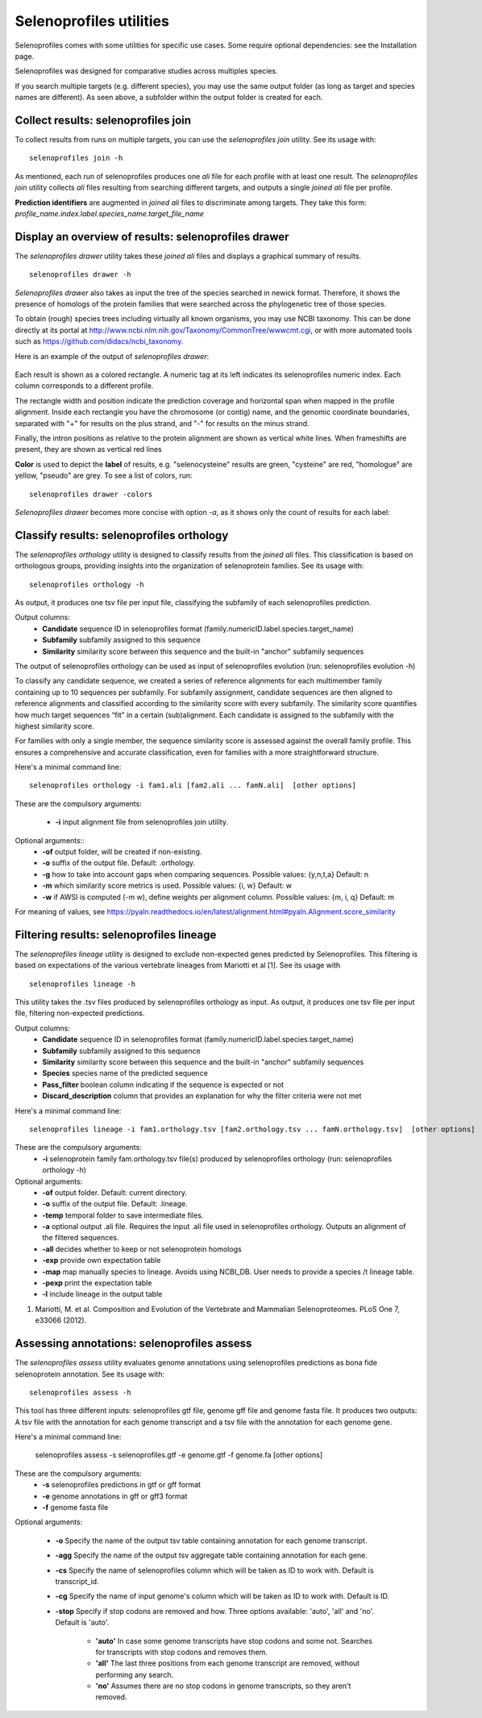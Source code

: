 Selenoprofiles utilities
========================
Selenoprofiles comes with some utilities for specific use cases. Some require optional dependencies: see the Installation page.

Selenoprofiles was designed for comparative studies across multiples species.

If you search multiple targets (e.g. different species), you may use the same output folder (as long as target and species names are different).
As seen above, a subfolder within the output folder is created for each.

Collect results: selenoprofiles join
++++++++++++++++++++++++++++++++++++

To collect results from runs on multiple targets, you can use the *selenoprofiles join* utility. See its usage with::

  selenoprofiles join -h

As mentioned, each run of selenoprofiles produces one *ali* file for each profile with at least one result.
The *selenoprofiles join* utility collects *ali* files resulting from searching different targets, and
outputs a single *joined*  *ali* file per profile.

**Prediction identifiers** are augmented in *joined*  *ali* files to discriminate among targets.
They take this form:   *profile_name.index.label.species_name.target_file_name*

Display an overview of results: selenoprofiles drawer
+++++++++++++++++++++++++++++++++++++++++++++++++++++
  
The *selenoprofiles drawer* utility takes these *joined*  *ali* files and displays a graphical summary of results. ::

  selenoprofiles drawer -h

*Selenoprofiles drawer* also takes as input the tree of the species searched in newick format. Therefore, it shows the presence of
homologs of the protein families that were searched across the phylogenetic tree of those species.

To obtain (rough) species trees including virtually all known organisms, you may use NCBI taxonomy.
This can be done directly at its portal at http://www.ncbi.nlm.nih.gov/Taxonomy/CommonTree/wwwcmt.cgi,
or with more automated tools such as https://github.com/didacs/ncbi_taxonomy.

Here is an example of the output of *selenoprofiles drawer*:

.. figure:: images/drawer.example1.png 
   :width: 450

Each result is shown as a colored rectangle. A numeric tag at its left indicates its selenoprofiles numeric index.
Each column corresponds to a different profile.

The rectangle width and position indicate the prediction coverage and horizontal span when mapped in the profile alignment.
Inside each rectangle you have the chromosome (or contig) name, and the genomic coordinate boundaries,
separated with "+" for results on the plus strand, and "-" for results on the minus strand.

Finally, the intron positions as relative to the protein alignment are shown as vertical white lines.
When frameshifts are present, they are shown as vertical red lines

**Color** is used to depict the **label** of results, e.g. "selenocysteine" results are green, "cysteine" are red,
"homologue" are yellow, "pseudo" are grey. To see a list of colors, run::

  selenoprofiles drawer -colors
	   
*Selenoprofiles drawer* becomes more concise with option *-a*, as it shows only the count of results for each label:
	   
.. figure:: images/drawer.example2.png 
   :width: 450

Classify results: selenoprofiles orthology
++++++++++++++++++++++++++++++++++++++++++

The *selenoprofiles orthology* utility is designed to classify results from the *joined ali* files. This classification 
is based on orthologous groups, providing insights into the organization of selenoprotein families. See its usage with::

  selenoprofiles orthology -h

As output, it produces one tsv file per input file, classifying the subfamily of each selenoprofiles prediction.

Output columns:
 * **\Candidate**   sequence ID in selenoprofiles format (family.numericID.label.species.target_name)
 * **\Subfamily**   subfamily assigned to this sequence
 * **\Similarity**  similarity score between this sequence and the built-in "anchor" subfamily sequences
The output of selenoprofiles orthology can be used as input of selenoprofiles evolution (run: selenoprofiles evolution -h)

To classify any candidate sequence, we created a series of reference alignments for each multimember family containing
up to 10 sequences per subfamily. For subfamily assignment, candidate sequences are then aligned to reference alignments 
and classified according to the similarity score with every subfamily. The similarity score quantifies how much target 
sequences “fit” in a certain (sub)alignment. Each candidate is assigned to the subfamily with the highest similarity score.

For families with only a single member, the sequence similarity score is assessed against the overall family profile. 
This ensures a comprehensive and accurate classification, even for families with a more straightforward structure.

Here's a minimal command line::

  selenoprofiles orthology -i fam1.ali [fam2.ali ... famN.ali]  [other options]

These are the compulsory arguments:

 * **\-i**  input alignment file from selenoprofiles join utility.

Optional arguments::
 * **\-of** output folder, will be created if non-existing.
 * **\-o**  suffix of the output file. Default: .orthology.
 * **\-g**  how to take into account gaps when comparing sequences. Possible values: {y,n,t,a} Default: n
 * **\-m**  which similarity score metrics is used. Possible values: {i, w} Default: w
 * **\-w**  if AWSI is computed (-m w), define weights per alignment column. Possible values: {m, i, q} Default: m

For meaning of values, see https://pyaln.readthedocs.io/en/latest/alignment.html#pyaln.Alignment.score_similarity

Filtering results: selenoprofiles lineage
+++++++++++++++++++++++++++++++++++++++++

The *selenoprofiles lineage* utility is designed to exclude non-expected genes predicted by Selenoprofiles. This filtering 
is based on expectations of the various vertebrate lineages from Mariotti et al [1]. See its usage with ::

  selenoprofiles lineage -h

This utility takes the .tsv files produced by selenoprofiles orthology as input. As output, it produces one tsv file per
input file, filtering non-expected predictions.

Output columns:
 * **\Candidate**            sequence ID in selenoprofiles format (family.numericID.label.species.target_name)
 * **\Subfamily**            subfamily assigned to this sequence
 * **\Similarity**           similarity score between this sequence and the built-in "anchor" subfamily sequences
 * **\Species**              species name of the predicted sequence
 * **\Pass_filter**          boolean column indicating if the sequence is expected or not
 * **\Discard_description**  column that provides an explanation for why the filter criteria were not met

Here's a minimal command line::

  selenoprofiles lineage -i fam1.orthology.tsv [fam2.orthology.tsv ... famN.orthology.tsv]  [other options]

These are the compulsory arguments:
 * **\-i**  selenoprotein family fam.orthology.tsv file(s) produced by selenoprofiles orthology (run: selenoprofiles orthology -h)

Optional arguments:
 * **\-of**   output folder. Default: current directory.
 * **\-o**    suffix of the output file. Default: .lineage.
 * **\-temp** temporal folder to save intermediate files.
 * **\-a**    optional output .ali file. Requires the input .ali file used in selenoprofiles orthology. Outputs an alignment of the filtered sequences.
 * **\-all**  decides whether to keep or not selenoprotein homologs
 * **\-exp**  provide own expectation table
 * **\-map**  map manually species to lineage. Avoids using NCBI_DB. User needs to provide a species /t lineage table.
 * **\-pexp** print the expectation table
 * **\-l**    include lineage in the output table
 
1. Mariotti, M. et al. Composition and Evolution of the Vertebrate and Mammalian Selenoproteomes. PLoS One 7, e33066 (2012).

Assessing annotations: selenoprofiles assess
++++++++++++++++++++++++++++++++++++++++++++

The *selenoprofiles assess* utility evaluates genome annotations using selenoprofiles predictions as bona fide selenoprotein annotation. 
See its usage with::

  selenoprofiles assess -h

This tool has three different inputs: selenoprofiles gtf file, genome gff file and genome fasta file. It produces two outputs: A tsv file with 
the annotation for each genome transcript and a tsv file with the annotation for each genome gene. 

Here's a minimal command line:

  selenoprofiles assess -s selenoprofiles.gtf -e genome.gtf -f genome.fa [other options]

These are the compulsory arguments:
 * **\-s**  selenoprofiles predictions in gtf or gff format
 * **\-e**  genome annotations in gff or gff3 format
 * **\-f**  genome fasta file

Optional arguments:

 * **\-o**    Specify the name of the output tsv table containing annotation for each genome transcript.
 * **\-agg**  Specify the name of the output tsv aggregate table containing annotation for each gene.
 * **\-cs**   Specify the name of selenoprofiles column which will be taken as ID to work with. Default is transcript_id.
 * **\-cg**   Specify the name of input genome's column which will be taken as ID to work with. Default is ID.
 * **\-stop** Specify if stop codons are removed and how. Three options available: 'auto', 'all' and 'no'. Default is 'auto'.

      - **'auto'** In case some genome transcripts have stop codons and some not. Searches for transcripts with stop codons and removes them.
      - **'all'** The last three positions from each genome transcript are removed, without performing any search.
      - **'no'** Assumes there are no stop codons in genome transcripts, so they aren't removed.

